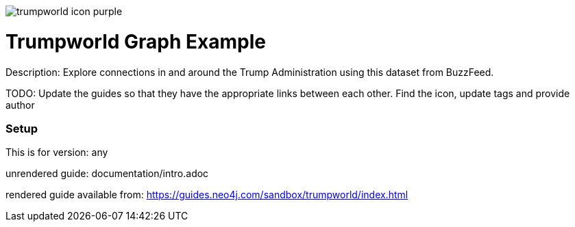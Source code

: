 :name: trumpworld
:long_name: Trumpworld
:description: Explore connections in and around the Trump Administration using this dataset from BuzzFeed.
:icon: 
:logo: resources/trumpworld-icon-purple.png
:tags:
:author: 
:use-load-script: false
:use-dump-file: false
:use-plugin: false
:target-db-version: any
:bloom-perspective: false
:guide: documentation/intro.adoc
:rendered-guide: https://guides.neo4j.com/sandbox/trumpworld/index.html
:model:
:model-guide:
:todo: Update the guides so that they have the appropriate links between each other. Find the icon, update tags and provide author
image::{logo}[]

= {long_name} Graph Example

Description: {description}

TODO: {todo}

=== Setup

This is for version: {target-db-version}

unrendered guide: {guide}

rendered guide available from: {rendered-guide}


